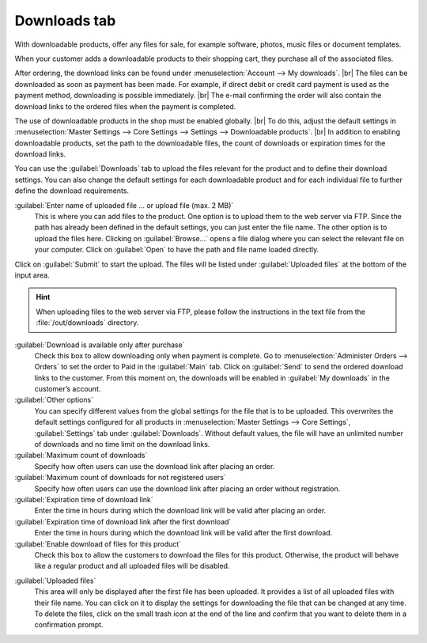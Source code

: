 ﻿Downloads tab
=============

With downloadable products, offer any files for sale, for example software, photos, music files or document templates.

When your customer adds a downloadable products to their shopping cart, they purchase all of the associated files.

After ordering, the download links can be found under :menuselection:`Account --> My downloads`.
|br|
The files can be downloaded as soon as payment has been made. For example, if direct debit or credit card payment is used as the payment method, downloading is possible immediately.
|br|
The e-mail confirming the order will also contain the download links to the ordered files when the payment is completed.


.. image:: ../../media/screenshots/oxbacq01.png
   :alt: Products - Downloads tab
   :height: 343
   :width: 650

The use of downloadable products in the shop must be enabled globally.
|br|
To do this, adjust the default settings in :menuselection:`Master Settings --> Core Settings --> Settings --> Downloadable products`.
|br|
In addition to enabling downloadable products, set the path to the downloadable files, the count of downloads or expiration times for the download links.

You can use the :guilabel:`Downloads` tab to upload the files relevant for the product and to define their download settings. You can also change the default settings for each downloadable product and for each individual file to further define the download requirements.

:guilabel:`Enter name of uploaded file ... or upload file (max. 2 MB)`
   This is where you can add files to the product. One option is to upload them to the web server via FTP. Since the path has already been defined in the default settings, you can just enter the file name. The other option is to upload the files here. Clicking on :guilabel:`Browse...` opens a file dialog where you can select the relevant file on your computer. Click on :guilabel:`Open` to have the path and file name loaded directly.

Click on :guilabel:`Submit` to start the upload. The files will be listed under :guilabel:`Uploaded files` at the bottom of the input area.

.. hint:: When uploading files to the web server via FTP, please follow the instructions in the text file from the :file:`/out/downloads` directory.

:guilabel:`Download is available only after purchase`
   Check this box to allow downloading only when payment is complete. Go to :menuselection:`Administer Orders --> Orders` to set the order to Paid in the :guilabel:`Main` tab. Click on :guilabel:`Send` to send the ordered download links to the customer. From this moment on, the downloads will be enabled in :guilabel:`My downloads` in the customer’s account.

:guilabel:`Other options`
   You can specify different values from the global settings for the file that is to be uploaded. This overwrites the default settings configured for all products in :menuselection:`Master Settings --> Core Settings`, :guilabel:`Settings` tab under :guilabel:`Downloads`. Without default values, the file will have an unlimited number of downloads and no time limit on the download links.

:guilabel:`Maximum count of downloads`
   Specify how often users can use the download link after placing an order.

:guilabel:`Maximum count of downloads for not registered users`
   Specify how often users can use the download link after placing an order without registration.

:guilabel:`Expiration time of download link`
   Enter the time in hours during which the download link will be valid after placing an order.

:guilabel:`Expiration time of download link after the first download`
   Enter the time in hours during which the download link will be valid after the first download.

:guilabel:`Enable download of files for this product`
   Check this box to allow the customers to download the files for this product. Otherwise, the product will behave like a regular product and all uploaded files will be disabled.

.. image:: ../../media/screenshots/oxbacq02.png
   :alt: Products - Downloads tab
   :height: 343
   :width: 650

:guilabel:`Uploaded files`
   This area will only be displayed after the first file has been uploaded. It provides a list of all uploaded files with their file name. You can click on it to display the settings for downloading the file that can be changed at any time. To delete the files, click on the small trash icon at the end of the line and confirm that you want to delete them in a confirmation prompt.

.. Intern: oxbacq, Status:, F1: article_files.html